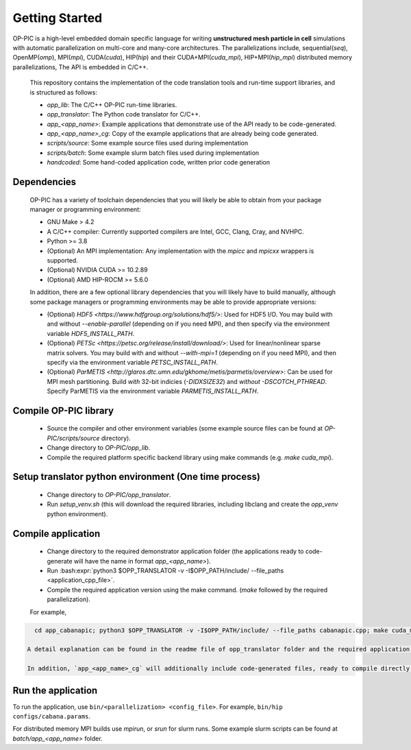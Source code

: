 Getting Started
===============

OP-PIC is a high-level embedded domain specific language for writing **unstructured mesh particle in cell** simulations with automatic parallelization on multi-core and many-core architectures. The parallelizations include, sequential(`seq`), OpenMP(`omp`), MPI(`mpi`), CUDA(`cuda`), HIP(`hip`) and their CUDA+MPI(`cuda_mpi`), HIP+MPI(`hip_mpi`) distributed memory parallelizations, The API is embedded in C/C++.

 This repository contains the implementation of the code translation tools and run-time support libraries, and is structured as follows:
 
 * `opp_lib`: The C/C++ OP-PIC run-time libraries.
 * `opp_translator`: The Python code translator for C/C++.
 * `app_<app_name>`: Example applications that demonstrate use of the API ready to be code-generated.
 * `app_<app_name>_cg`: Copy of the example applications that are already being code generated. 
 * `scripts/source`: Some example source files used during implementation
 * `scripts/batch`: Some example slurm batch files used during implementation
 * `handcoded`: Some hand-coded application code, written prior code generation

Dependencies
------------

 OP-PIC has a variety of toolchain dependencies that you will likely be able to obtain from your package manager or programming environment:

 * GNU Make > 4.2
 * A C/C++ compiler: Currently supported compilers are Intel, GCC, Clang, Cray, and NVHPC.
 * Python >= 3.8
 * (Optional) An MPI implementation: Any implementation with the `mpicc` and `mpicxx` wrappers is supported.
 * (Optional) NVIDIA CUDA >= 10.2.89
 * (Optional) AMD HIP-ROCM >= 5.6.0

 In addition, there are a few optional library dependencies that you will likely have to build manually, although some package managers or programming environments may be able to provide appropriate versions:

 * (Optional) `HDF5 <https://www.hdfgroup.org/solutions/hdf5/>`: Used for HDF5 I/O. You may build with and without `--enable-parallel` (depending on if you need MPI), and then specify via the environment variable `HDF5_INSTALL_PATH`.
 * (Optional) `PETSc <https://petsc.org/release/install/download/>`: Used for linear/nonlinear sparse matrix solvers. You may build with and without `--with-mpi=1` (depending on if you need MPI), and then specify via the environment variable `PETSC_INSTALL_PATH`.
 * (Optional) `ParMETIS <http://glaros.dtc.umn.edu/gkhome/metis/parmetis/overview>`: Can be used for MPI mesh partitioning. Build *with* 32-bit indicies (`-DIDXSIZE32`) and *without* `-DSCOTCH_PTHREAD`. Specify ParMETIS via the environment variable `PARMETIS_INSTALL_PATH`.

Compile OP-PIC library
----------------------
 * Source the compiler and other environment variables (some example source files can be found at `OP-PIC/scripts/source` directory).
 * Change directory to `OP-PIC/opp_lib`.
 * Compile the required platform specific backend library using make commands (e.g. `make cuda_mpi`).

Setup translator python environment (One time process)
------------------------------------------------------
 * Change directory to `OP-PIC/opp_translator`.
 * Run `setup_venv.sh` (this will download the required libraries, including libclang and create the `opp_venv` python environment).

Compile application
-------------------

 * Change directory to the required demonstrator application folder (the applications ready to code-generate will have the name in  format `app_<app_name>`).
 * Run :bash:expr:`python3 $OPP_TRANSLATOR -v -I$OPP_PATH/include/ --file_paths <application_cpp_file>`. 
 * Compile the required application version using the make command. (`make` followed by the required parallelization). 
 
 For example, 

.. code-block:: bash

   cd app_cabanapic; python3 $OPP_TRANSLATOR -v -I$OPP_PATH/include/ --file_paths cabanapic.cpp; make cuda_mpi`.

 A detail explanation can be found in the readme file of opp_translator folder and the required application folder.
 
 In addition, `app_<app_name>_cg` will additionally include code-generated files, ready to compile directly using make commands.

Run the application
-------------------

To run the application, use ``bin/<parallelization> <config_file>``.  For example, ``bin/hip configs/cabana.params``. 

For distributed memory MPI builds use `mpirun`, or `srun` for slurm runs. Some example slurm scripts can be found at `batch/app_<app_name>` folder.

